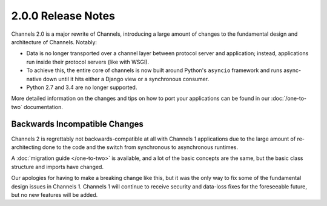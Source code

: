 2.0.0 Release Notes
===================

Channels 2.0 is a major rewrite of Channels, introducing a large amount of
changes to the fundamental design and architecture of Channels. Notably:

* Data is no longer transported over a channel layer between protocol server
  and application; instead, applications run inside their protocol servers
  (like with WSGI).

* To achieve this, the entire core of channels is now built around Python's
  ``asyncio`` framework and runs async-native down until it hits either a
  Django view or a synchronous consumer.

* Python 2.7 and 3.4 are no longer supported.

More detailed information on the changes and tips on how to port your
applications can be found in our :doc:`/one-to-two` documentation.


Backwards Incompatible Changes
------------------------------

Channels 2 is regrettably not backwards-compatible at all with Channels 1
applications due to the large amount of re-architecting done to the code and
the switch from synchronous to asynchronous runtimes.

A :doc:`migration guide </one-to-two>` is available, and a lot of the basic
concepts are the same, but the basic class structure and imports have changed.

Our apologies for having to make a breaking change like this, but it was the
only way to fix some of the fundamental design issues in Channels 1. Channels 1
will continue to receive security and data-loss fixes for the foreseeable
future, but no new features will be added.
